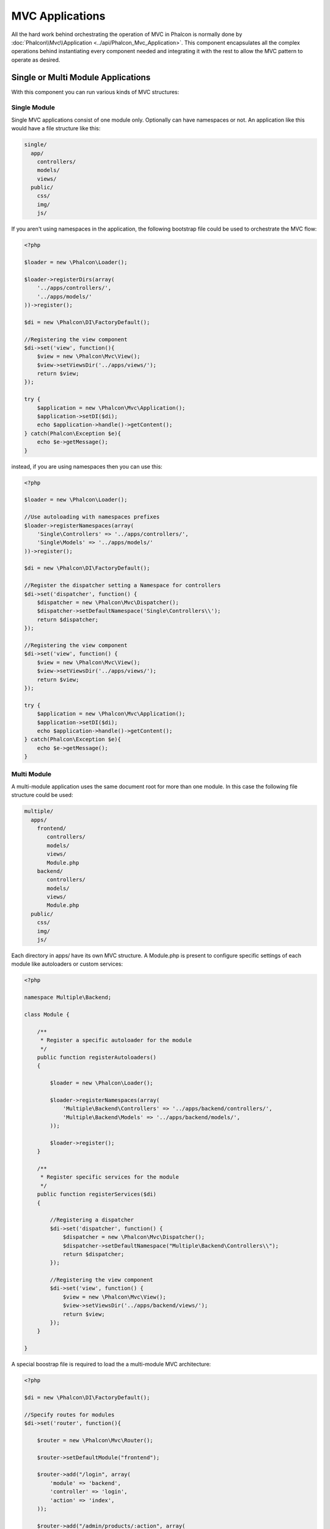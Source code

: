MVC Applications
================
All the hard work behind orchestrating the operation of MVC in Phalcon is normally done by :doc:`Phalcon\\Mvc\\Application <../api/Phalcon_Mvc_Application>`. This component encapsulates all the complex operations behind instantiating every component needed and integrating it with the rest to allow the MVC pattern to operate as desired.

Single or Multi Module Applications
-----------------------------------
With this component you can run various kinds of MVC structures:

Single Module
^^^^^^^^^^^^^
Single MVC applications consist of one module only. Optionally can have namespaces or not. An application like this would have a file structure like this:

.. code-block:: php

    single/
      app/
        controllers/
        models/
        views/
      public/
        css/
        img/
        js/

If you aren't using namespaces in the application, the following bootstrap file could be used to orchestrate the MVC flow:

.. code-block:: php

    <?php

    $loader = new \Phalcon\Loader();

    $loader->registerDirs(array(
        '../apps/controllers/',
        '../apps/models/'
    ))->register();

    $di = new \Phalcon\DI\FactoryDefault();

    //Registering the view component
    $di->set('view', function(){
        $view = new \Phalcon\Mvc\View();
        $view->setViewsDir('../apps/views/');
        return $view;
    });

    try {
        $application = new \Phalcon\Mvc\Application();
        $application->setDI($di);
        echo $application->handle()->getContent();
    } catch(Phalcon\Exception $e){
        echo $e->getMessage();
    }

instead, if you are using namespaces then you can use this:

.. code-block:: php

    <?php

    $loader = new \Phalcon\Loader();

    //Use autoloading with namespaces prefixes
    $loader->registerNamespaces(array(
        'Single\Controllers' => '../apps/controllers/',
        'Single\Models' => '../apps/models/'
    ))->register();

    $di = new \Phalcon\DI\FactoryDefault();

    //Register the dispatcher setting a Namespace for controllers
    $di->set('dispatcher', function() {
        $dispatcher = new \Phalcon\Mvc\Dispatcher();
        $dispatcher->setDefaultNamespace('Single\Controllers\\');
        return $dispatcher;
    });

    //Registering the view component
    $di->set('view', function() {
        $view = new \Phalcon\Mvc\View();
        $view->setViewsDir('../apps/views/');
        return $view;
    });

    try {
        $application = new \Phalcon\Mvc\Application();
        $application->setDI($di);
        echo $application->handle()->getContent();
    } catch(Phalcon\Exception $e){
        echo $e->getMessage();
    }


Multi Module
^^^^^^^^^^^^
A multi-module application uses the same document root for more than one module. In this case the following file structure could be used:

.. code-block:: php

    multiple/
      apps/
        frontend/
           controllers/
           models/
           views/
           Module.php
        backend/
           controllers/
           models/
           views/
           Module.php
      public/
        css/
        img/
        js/

Each directory in apps/ have its own MVC structure. A Module.php is present to configure specific settings of each module like autoloaders or custom services:

.. code-block:: php

    <?php

    namespace Multiple\Backend;

    class Module {

        /**
         * Register a specific autoloader for the module
         */
        public function registerAutoloaders()
        {

            $loader = new \Phalcon\Loader();

            $loader->registerNamespaces(array(
                'Multiple\Backend\Controllers' => '../apps/backend/controllers/',
                'Multiple\Backend\Models' => '../apps/backend/models/',
            ));

            $loader->register();
        }

        /**
         * Register specific services for the module
         */
        public function registerServices($di)
        {

            //Registering a dispatcher
            $di->set('dispatcher', function() {
                $dispatcher = new \Phalcon\Mvc\Dispatcher();
                $dispatcher->setDefaultNamespace("Multiple\Backend\Controllers\\");
                return $dispatcher;
            });

            //Registering the view component
            $di->set('view', function() {
                $view = new \Phalcon\Mvc\View();
                $view->setViewsDir('../apps/backend/views/');
                return $view;
            });
        }

    }

A special boostrap file is required to load the a multi-module MVC architecture:

.. code-block:: php

    <?php

    $di = new \Phalcon\DI\FactoryDefault();

    //Specify routes for modules
    $di->set('router', function(){

        $router = new \Phalcon\Mvc\Router();

        $router->setDefaultModule("frontend");

        $router->add("/login", array(
            'module' => 'backend',
            'controller' => 'login',
            'action' => 'index',
        ));

        $router->add("/admin/products/:action", array(
            'module' => 'backend',
            'controller' => 'products',
            'action' => 1,
        ));

        $router->add("/products/:action", array(
            'module' => 'frontend',
            'controller' => 'products',
            'action' => 1,
        ));

        return $router;

    });

    //Register the installed modules
    $this->registerModules(array(
        'frontend' => array(
            'className' => 'Multiple\Frontend\Module',
            'path' => '../apps/frontend/Module.php'
        ),
        'backend' => array(
            'className' => 'Multiple\Backend\Module',
            'path' => '../apps/backend/Module.php'
        )
    ));

    try {
        $application = new \Phalcon\Mvc\Application();
        $application->setDI($di);
        echo $application->handle()->getContent();
    } catch(Phalcon\Exception $e){
        echo $e->getMessage();
    }

When :doc:`Phalcon\\Mvc\\Application <../api/Phalcon_Mvc_Application>` have modules registered, always is necessary that every matched route return a valid module. The modules registration have an associated class that allows to set up the module itself. Each module class definition must implement two methods: registerAutoloaders and registerServices.

Understanding the default behavior
----------------------------------
If you've been following the tutorials_ or have generated the code using Tools_, you may recognize the boostrap application like this:

.. code-block:: php

    <?php

    try {

        // Register autoloaders
        //...

        // Register services
        //...

        // Handle the request
        $application = new \Phalcon\Mvc\Application();
        $application->setDI($di);
        echo $application->handle()->getContent();

    } catch (\Phalcon\Exception $e) {
        echo "PhalconException: ", $e->getMessage();
    }

The core of all the work of the controller occurs when handle() is invoked:

.. code-block:: php

    <?php

    echo $application->handle()->getContent();

You can of course not use :doc:`Phalcon\\Mvc\\Application <../api/Phalcon_Mvc_Application>` if you wish. The above example explains the work made by this component:

.. code-block:: php

    <?php

    //Request the services from the DI container
    $router = $di->getShared('router');
    $router->handle();

    $view = $di->getShared('view');

    $dispatcher = $di->getShared('dispatcher');

    //Pass the proccessed router parameters to the dispatcher
    $dispatcher->setControllerName($router->getControllerName());
    $dispatcher->setActionName($router->getActionName());
    $dispatcher->setParams($router->getParams());

    //Start the view
    $view->start();

    //Dispatch the request
    $dispatcher->dispatch();

    //Render the related views
    $view->render(
        $dispatcher->getControllerName(),
        $dispatcher->getActionName(),
        $dispatcher->getParams()
    );

    //Finish the view
    $view->finish();

    $response = $di->getShared('response');

    //Pass the output of the view to the response
    $response->setContent($view->getContent());

    //Send the request headers
    $response->sendHeaders();

    // Print the response
    echo $response->getContent();

As you can see the same operation can be done with fewer lines of code or with a more verbose way of coding. The above example might be preferred in cases where you need to have full control over the whole bootstrap process.

Application Events
------------------
:doc:`Phalcon\\Mvc\\Application <../api/Phalcon_Mvc_Application>` is able to send events to a :doc:`EventsManager <events>` if it's present. Events are triggered using the type "application". The following events are supported:

+---------------------+--------------------------------------------------------------+
| Event Name          | Triggered                                                    |
+=====================+==============================================================+
| beforeStartModule   | Before initialize a module, only when modules are registered |
+---------------------+--------------------------------------------------------------+
| afterStartModule    | After initialize a module, only when modules are registered  |
+---------------------+--------------------------------------------------------------+
| beforeHandleRequest | Before execute the dispatch loop                             |
+---------------------+--------------------------------------------------------------+
| afterHandleRequest  | After execute the dispatch loop                              |
+---------------------+--------------------------------------------------------------+

The following example shows how to attach listeners to this component:

.. code-block:: php

    <?php

    $eventsManager = new Phalcon\Events\Manager();

    $application->setEventsManager($eventsManager);

    $eventsManager->attach("application", function($event, $application) {
        // ...
    });

.. _tutorials: tutorial
.. _Tools: tools